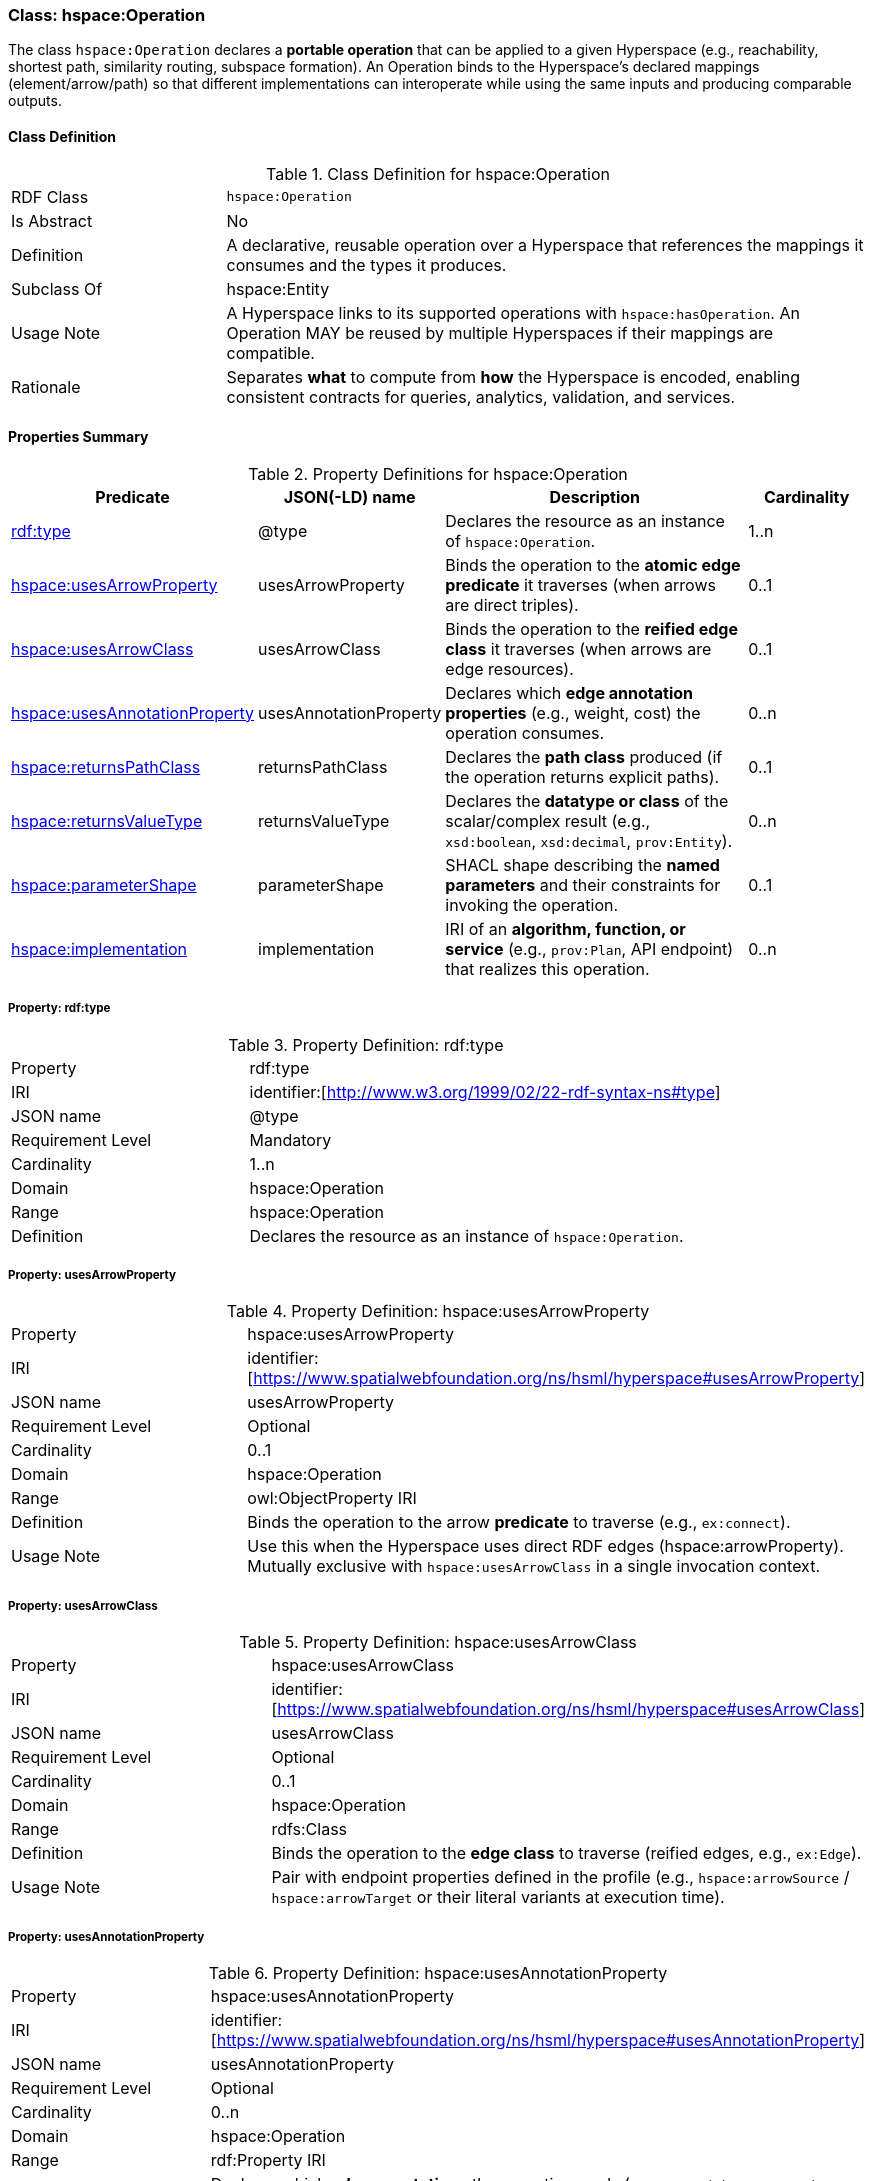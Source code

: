 [[hspace-operation]]
=== Class: hspace:Operation

The class `hspace:Operation` declares a **portable operation** that can be applied to a given Hyperspace
(e.g., reachability, shortest path, similarity routing, subspace formation). An Operation binds to the
Hyperspace’s declared mappings (element/arrow/path) so that different implementations can interoperate
while using the same inputs and producing comparable outputs.

[[hspace-operation-class]]
==== Class Definition

.Class Definition for hspace:Operation
[cols="1,3"]
|===
| RDF Class | `hspace:Operation`
| Is Abstract | No
| Definition | A declarative, reusable operation over a Hyperspace that references the mappings it consumes and the types it produces.
| Subclass Of | hspace:Entity
| Usage Note | A Hyperspace links to its supported operations with `hspace:hasOperation`. An Operation MAY be reused by multiple Hyperspaces if their mappings are compatible.
| Rationale | Separates *what* to compute from *how* the Hyperspace is encoded, enabling consistent contracts for queries, analytics, validation, and services.
|===

[[hspace-operation-properties-summary]]
==== Properties Summary

.Property Definitions for hspace:Operation
[cols="1,1,3,1",options="header"]
|===
| Predicate | JSON(-LD) name | Description | Cardinality

| <<property-operation-type,rdf:type>> | @type | Declares the resource as an instance of `hspace:Operation`. | 1..n

| <<property-operation-usesArrowProperty,hspace:usesArrowProperty>> | usesArrowProperty
| Binds the operation to the **atomic edge predicate** it traverses (when arrows are direct triples).
| 0..1

| <<property-operation-usesArrowClass,hspace:usesArrowClass>> | usesArrowClass
| Binds the operation to the **reified edge class** it traverses (when arrows are edge resources).
| 0..1

| <<property-operation-usesAnnotationProperty,hspace:usesAnnotationProperty>> | usesAnnotationProperty
| Declares which **edge annotation properties** (e.g., weight, cost) the operation consumes.
| 0..n

| <<property-operation-returnsPathClass,hspace:returnsPathClass>> | returnsPathClass
| Declares the **path class** produced (if the operation returns explicit paths).
| 0..1

| <<property-operation-returnsValueType,hspace:returnsValueType>> | returnsValueType
| Declares the **datatype or class** of the scalar/complex result (e.g., `xsd:boolean`, `xsd:decimal`, `prov:Entity`).
| 0..n

| <<property-operation-parameterShape,hspace:parameterShape>> | parameterShape
| SHACL shape describing the **named parameters** and their constraints for invoking the operation.
| 0..1

| <<property-operation-implementation,hspace:implementation>> | implementation
| IRI of an **algorithm, function, or service** (e.g., `prov:Plan`, API endpoint) that realizes this operation.
| 0..n
|===

[[property-operation-type]]
===== Property: rdf:type
.Property Definition: rdf:type
[cols="2,4"]
|===
| Property | rdf:type
| IRI | identifier:[http://www.w3.org/1999/02/22-rdf-syntax-ns#type]
| JSON name | @type
| Requirement Level | Mandatory
| Cardinality | 1..n
| Domain | hspace:Operation
| Range | hspace:Operation
| Definition | Declares the resource as an instance of `hspace:Operation`.
|===

[[property-operation-usesArrowProperty]]
===== Property: usesArrowProperty
.Property Definition: hspace:usesArrowProperty
[cols="2,4"]
|===
| Property | hspace:usesArrowProperty
| IRI | identifier:[https://www.spatialwebfoundation.org/ns/hsml/hyperspace#usesArrowProperty]
| JSON name | usesArrowProperty
| Requirement Level | Optional
| Cardinality | 0..1
| Domain | hspace:Operation
| Range | owl:ObjectProperty IRI
| Definition | Binds the operation to the arrow **predicate** to traverse (e.g., `ex:connect`).
| Usage Note | Use this when the Hyperspace uses direct RDF edges (+hspace:arrowProperty+). Mutually exclusive with `hspace:usesArrowClass` in a single invocation context.
|===

[[property-operation-usesArrowClass]]
===== Property: usesArrowClass
.Property Definition: hspace:usesArrowClass
[cols="2,4"]
|===
| Property | hspace:usesArrowClass
| IRI | identifier:[https://www.spatialwebfoundation.org/ns/hsml/hyperspace#usesArrowClass]
| JSON name | usesArrowClass
| Requirement Level | Optional
| Cardinality | 0..1
| Domain | hspace:Operation
| Range | rdfs:Class
| Definition | Binds the operation to the **edge class** to traverse (reified edges, e.g., `ex:Edge`).
| Usage Note | Pair with endpoint properties defined in the profile (e.g., `hspace:arrowSource` / `hspace:arrowTarget` or their literal variants at execution time).
|===

[[property-operation-usesAnnotationProperty]]
===== Property: usesAnnotationProperty

.Property Definition: hspace:usesAnnotationProperty
[cols="2,4"]
|===
| Property | hspace:usesAnnotationProperty
| IRI | identifier:[https://www.spatialwebfoundation.org/ns/hsml/hyperspace#usesAnnotationProperty]
| JSON name | usesAnnotationProperty
| Requirement Level | Optional
| Cardinality | 0..n
| Domain | hspace:Operation
| Range | rdf:Property IRI
| Definition | Declares which **edge annotations** the operation reads (e.g., `ex:weight`, `ex:capacity`, `rdfs:label`).
| Usage Note | For shortest path, bind the weight property; for multi-criteria, list multiple properties and constrain via `hspace:parameterShape`.
|===

[[property-operation-returnsPathClass]]
===== Property: returnsPathClass

.Property Definition: hspace:returnsPathClass
[cols="2,4"]
|===
| Property | hspace:returnsPathClass
| IRI | identifier:[https://www.spatialwebfoundation.org/ns/hsml/hyperspace#returnsPathClass]
| JSON name | returnsPathClass
| Requirement Level | Optional
| Cardinality | 0..1
| Domain | hspace:Operation
| Range | rdfs:Class
| Definition | Declares the path **class** produced by the operation when it returns explicit paths (e.g., `ex:Route`, `vector:LineString`).
| Usage Note | If omitted, the operation likely produces a scalar or set (see `hspace:returnsValueType`).
|===

[[property-operation-returnsValueType]]
===== Property: returnsValueType

.Property Definition: hspace:returnsValueType
[cols="2,4"]
|===
| Property | hspace:returnsValueType
| IRI | identifier:[https://www.spatialwebfoundation.org/ns/hsml/hyperspace#returnsValueType]
| JSON name | returnsValueType
| Requirement Level | Optional
| Cardinality | 0..n
| Domain | hspace:Operation
| Range | rdfs:Class or datatype IRI
| Definition | Declares the non-path **result type(s)** (e.g., `xsd:boolean` for reachability, `xsd:decimal` for distance, `prov:Entity` for artifacts).
|===

[[property-operation-parameterShape]]
===== Property: parameterShape

.Property Definition: hspace:parameterShape
[cols="2,4"]
|===
| Property | hspace:parameterShape
| IRI | identifier:[https://www.spatialwebfoundation.org/ns/hsml/hyperspace#parameterShape]
| JSON name | parameterShape
| Requirement Level | Optional
| Cardinality | 0..1
| Domain | hspace:Operation
| Range | sh:NodeShape
| Definition | SHACL shape describing required/optional **parameters** (e.g., `ex:source`, `ex:target`, `ex:k`, `ex:maxCost`), their datatypes, and constraints.
| Usage Note | Encourages portable invocation contracts across engines.
|===

[[property-operation-implementation]]
===== Property: implementation

.Property Definition: hspace:implementation
[cols="2,4"]
|===
| Property | hspace:implementation
| IRI | identifier:[https://www.spatialwebfoundation.org/ns/hsml/hyperspace#implementation]
| JSON name | implementation
| Requirement Level | Optional
| Cardinality | 0..n
| Domain | hspace:Operation
| Range | IRI (e.g., `prov:Plan`, code/package/service endpoint)
| Definition | Identifies an algorithm, plan, or service that realizes the operation.
| Usage Note | Use `prov:wasAssociatedWith` / `prov:used` alongside this property for full provenance, if desired.
|===

[NOTE]
====
**Binding model.** A Hyperspace links to operations via `hspace:hasOperation`. Each operation declares how it binds to the Hyperspace’s mappings:
- **Direct edges** → `hspace:usesArrowProperty`.
- **Reified edges** → `hspace:usesArrowClass` (and profile-known source/target predicates).
- **Weights/labels** → `hspace:usesAnnotationProperty`.
Outputs are described by `hspace:returnsPathClass` and/or `hspace:returnsValueType`. Parameters are validated by `hspace:parameterShape`.
====

==== Minimal Example (Informative)

[source,turtle]
----
@prefix hspace: <https://www.spatialwebfoundation.org/ns/hsml/hyperspace#> .
@prefix ex:     <https://example.org/ns/> .
@prefix xsd:    <http://www.w3.org/2001/XMLSchema#> .

# Hyperspace (excerpt)
ex:RoadNet a hspace:Hyperspace ;
  hspace:hasElementType ex:Intersection ;
  hspace:hasArrowType   ex:connectsTo ;
  hspace:arrowProperty  ex:connectsTo ;
  hspace:hasPathType    ex:Route ;
  hspace:hasOperation   ex:ShortestPath .

# Operation bound to the arrow predicate and weight annotation
ex:ShortestPath a hspace:Operation ;
  hspace:usesArrowProperty ex:connectsTo ;
  hspace:usesAnnotationProperty ex:travelTime ;
  hspace:returnsPathClass ex:Route ;
  hspace:returnsValueType xsd:decimal ;       # total cost
  hspace:implementation <https://svc.example.org/ops/shortest-path> .
----
